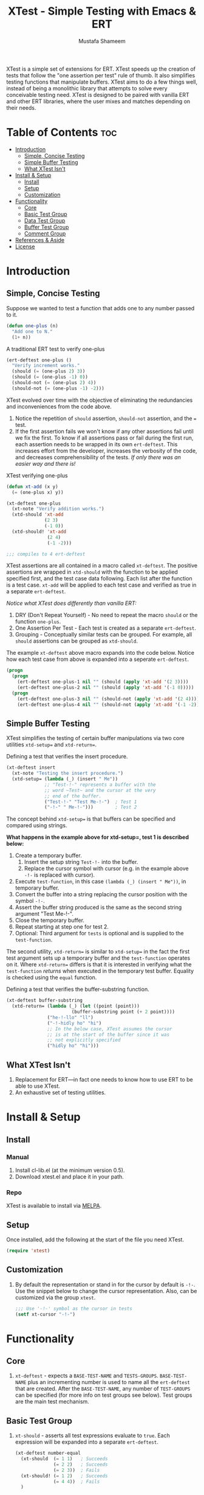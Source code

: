 #+TITLE: XTest - Simple Testing with Emacs & ERT
#+AUTHOR: Mustafa Shameem
#+BEGIN_ABSTRACT
XTest is a simple set of extensions for ERT. XTest speeds up the creation of tests that follow the "one assertion per test" rule of thumb. It also simplifies testing functions that manipulate buffers. XTest aims to do a few things well, instead of being a monolithic library that attempts to solve every conceivable testing need. XTest is designed to be paired with vanilla ERT and other ERT libraries, where the user mixes and matches depending on their needs.
#+END_ABSTRACT
* Table of Contents :toc:
 - [[#introduction][Introduction]]
     - [[#simple-concise-testing][Simple, Concise Testing]]
     - [[#simple-buffer-testing][Simple Buffer Testing]]
     - [[#what-xtest-isnt][What XTest Isn't]]
 - [[#install--setup][Install & Setup]]
     - [[#install][Install]]
     - [[#setup][Setup]]
     - [[#customization][Customization]]
 - [[#functionality][Functionality]]
     - [[#core][Core]]
     - [[#basic-test-group][Basic Test Group]]
     - [[#data-test-group][Data Test Group]]
     - [[#buffer-test-group][Buffer Test Group]]
     - [[#comment-group][Comment Group]]
 - [[#references--aside][References & Aside]]
 - [[#license][License]]

* Introduction
** Simple, Concise Testing
Suppose we wanted to test a function that adds one to any number passed to it.
#+BEGIN_SRC emacs-lisp
(defun one-plus (n)
  "Add one to N."
  (1+ n))
#+END_SRC

A traditional ERT test to verify one-plus
#+NAME: fig:ert-vanilla
#+BEGIN_SRC emacs-lisp
(ert-deftest one-plus ()
  "Verify increment works."
  (should (= (one-plus 2) 3))
  (should (= (one-plus -1) 0))
  (should-not (= (one-plus 2) 4))
  (should-not (= (one-plus -1) -2)))
#+END_SRC
XTest evolved over time with the objective of eliminating the redundancies and inconveniences from the code above. 

1. Notice the repetition of ~should~ assertion, ~should-not~ assertion, and the ~=~ test.
2. If the first assertion fails we won't know if any other assertions fail until we fix the first. To know if all assertions pass or fail during the first run, each assertion needs to be wrapped in its own ~ert-deftest~. This increases effort from the developer, increases the verbosity of the code, and decreases comprehensibility of the tests. /If only there was an easier way and there is!/

XTest verifying one-plus
#+BEGIN_SRC emacs-lisp
(defun xt-add (x y)
  (= (one-plus x) y))

(xt-deftest one-plus
  (xt-note "Verify addition works.")
  (xtd-should 'xt-add
              (2 3)
              (-1 0))
  (xtd-should! 'xt-add
               (2 4)
               (-1 -2)))

;;; compiles to 4 ert-deftest
#+END_SRC

XTest assertions are all contained in a macro called ~xt-deftest~. The positive assertions are wrapped in ~xtd-should~ with the function to be applied specified first, and the test case data following. Each list after the function is a test case. ~xt-add~ will be applied to each test case and verified as true in a separate ~ert-deftest~.

/Notice what XTest does differently than vanilla ERT:/
1. DRY (Don't Repeat Yourself) - No need to repeat the macro ~should~ or the function ~one-plus~.
2. One Assertion Per Test - Each test is created as a separate ~ert-deftest~.
3. Grouping - Conceptually similar tests can be grouped. For example, all ~should~ assertions can be grouped as ~xtd-should~.

The example ~xt-deftest~ above macro expands into the code below. Notice how each test case from above is expanded into a seperate ~ert-deftest~.

#+BEGIN_SRC emacs-lisp
(progn
  (progn
    (ert-deftest one-plus-1 nil "" (should (apply 'xt-add '(2 3))))
    (ert-deftest one-plus-2 nil "" (should (apply 'xt-add '(-1 0)))))
  (progn
    (ert-deftest one-plus-3 nil "" (should-not (apply 'xt-add '(2 4))))
    (ert-deftest one-plus-4 nil "" (should-not (apply 'xt-add '(-1 -2))))))
#+END_SRC
** Simple Buffer Testing
XTest simplifies the testing of certain buffer manipulations via two core utilities ~xtd-setup=~ and ~xtd-return=~.

Defining a test that verifies the insert procedure.
#+BEGIN_SRC emacs-lisp
(xt-deftest insert
  (xt-note "Testing the insert procedure.")
  (xtd-setup= (lambda (_) (insert " Me"))
              ;; "Test-!-" represents a buffer with the
              ;; word ~Test~ and the cursor at the very
              ;; end of the buffer.
              ("Test-!-" "Test Me-!-")  ; Test 1
              ("-!-" " Me-!-")))        ; Test 2
#+END_SRC

The concept behind ~xtd-setup=~ is that buffers can be specified and compared using strings.

*What happens in the example above for xtd-setup=, test 1 is described below:*

1. Create a temporary buffer.
   1. Insert the setup string ~Test-!-~ into the buffer.
   2. Replace the cursor symbol with cursor (e.g. in the example above ~-!-~ is replaced with cursor).
2. Execute ~test-function~, in this case ~(lambda (_) (insert " Me"))~, in temporary buffer.
3. Convert the buffer into a string replacing the cursor position with the symbol ~-!-~.
4. Assert the buffer string produced is the same as the second string argument "Test Me-!-".
6. Close the temporary buffer.
7. Repeat starting at step one for test 2.
8. Optional: Third argument for ~tests~ is optional and is supplied to the ~test-function~.

The second utility, ~xtd-return=~ is similar to ~xtd-setup=~ in the fact the first test argument sets up a temporary buffer and the ~test-function~ operates on it. Where ~xtd-return=~ differs is that it is interested in verifying what the ~test-function~ /returns/ when executed in the temporary test buffer. Equality is checked using the ~equal~ function.

Defining a test that verifies the buffer-substring function.
#+BEGIN_SRC emacs-lisp
(xt-deftest buffer-substring
  (xtd-return= (lambda (_) (let ((point (point)))
                        (buffer-substring point (+ 2 point))))
               ("he-!-llo" "ll")
               ("-!-hidly ho" "hi")
               ;; In the below case, XTest assumes the cursor 
               ;; is at the start of the buffer since it was
               ;; not explicitly specified
               ("hidly ho" "hi")))
#+END_SRC
** What XTest Isn't
1. Replacement for ERT—in fact one needs to know how to use ERT to be able to use XTest.
2. An exhaustive set of testing utilities.
* Install & Setup
** Install
*** Manual
1. Install cl-lib.el (at the minimum version 0.5).
2. Download xtest.el and place it in your path.
*** Repo
XTest is available to install via [[https://github.com/milkypostman/melpa/][MELPA]].
** Setup
Once installed, add the following at the start of the file you need XTest.
#+BEGIN_SRC emacs-lisp
(require 'xtest)
#+END_SRC
** Customization
1. By default the representation or stand in for the cursor by default is ~-!-~. Use the snippet below to change the cursor representation. Also, can be customized via the group ~xtest~.
   #+BEGIN_SRC emacs-lisp
;;; Use '-!-' symbol as the cursor in tests
(setf xt-cursor "-!-")
   #+END_SRC
* Functionality
** Core
1. ~xt-deftest~ - expects a ~BASE-TEST-NAME~ and ~TESTS-GROUPS~. ~BASE-TEST-NAME~ plus an incrementing number is used to name all the ~ert-deftest~ that are created. After the ~BASE-TEST-NAME~, any number of ~TEST-GROUPS~ can be specified (for more info on test groups see below). Test groups are the main test mechanism.
** Basic Test Group
1. ~xt-should~ - asserts all test expressions evaluate to ~true~. Each expression will be expanded into a separate ~ert-deftest~.
   #+NAME: xt-should-demo
   #+BEGIN_SRC emacs-lisp :tangle yes
(xt-deftest number-equal
  (xt-should  (= 1 1)   ; Succeeds
              (= 2 2)   ; Succeeds
              (= 2 3))  ; Fails
  (xt-should! (= 1 2)   ; Succeeds
              (= 4 4))  ; Fails
  )
   #+END_SRC
2. ~xt-should!~ - asserts all test expressions evaluate to ~nil~. Each expression will be expanded into a separate ~ert-deftest~. See example given for ~xt-should~.
** Data Test Group
1. ~xtd-should~ - asserts when ~test-function~ is applied to each test in ~TESTS~ this returns ~true~. The ~test-function~ must accept as many arguments as each test supplies.
   #+NAME: xtd-should-demo
   #+BEGIN_SRC emacs-lisp :tangle yes
(xt-deftest data-number-equal
  (xtd-should (lambda (x y) (= x y))
              (1 1)   ; Success
              (2 2)   ; Success
              (2 3))  ; Fails
  (xtd-should! (lambda (x y) (= x y))
               (1 2)  ; Success
               (4 4)) ; Fails
  )
   #+END_SRC
2. ~xtd-should!~ - asserts when ~test-function~ is applied to each test in ~tests~ this returns ~nil~. The ~test-function~ must accept as many arguments as each test supplies.
** Buffer Test Group
1. ~xtd-setup=~ - ~test-function~ is applied to each temporary buffer created by ~tests~. The resulting buffer is turned back into a string with the cursor replaced with ~xt-cursor~. The resulting string is asserted to see if it is equal to the second argument in the ~tests~. Each test in ~tests~ must have the form below.
   #+BEGIN_SRC emacs-lisp
test = (initial-buffer-setup-string
        final-buffer-string
        optional-argument-for-test-function)
   #+END_SRC

   #+BEGIN_SRC emacs-lisp :tangle yes
(xt-deftest insert
  (xt-note "Testing the insert procedure.")
  (xtd-setup= (lambda (name) (insert name))
              ("Hi -!-" "Hi Mustafa-!-" "Mustafa") ; Success
              ("-!-" "Joey-!-" "Joe")              ; Fails
))
   #+END_SRC
2. ~xtd-return=~ - ~test-function~ is applied to each temporary buffer created by ~tests~. The value returned by ~test-function~ is asserted to be equal to the second argument in the test list. Equality is checked using the ~equal~ function.
   #+BEGIN_SRC emacs-lisp
test = (initial-buffer-setup-string
        final-buffer-string
        optional-argument-for-test-function)
   #+END_SRC

   #+BEGIN_SRC emacs-lisp :tangle yes
(xt-deftest char-after
  (xtd-return= (lambda (_) (char-after (point)))
               ("he-!-llo" ?l)        ; Success
               ("-!-hidly ho" ?c)     ; Failure
               ("hidly ho-!-" nil)))  ; Success
   #+END_SRC
** Comment Group
1. ~xt-note~ - is not processed by XTest and can be used leave comments or comment out other test groups.
* References & Aside
1. ERT - (Emacs Regression Testing) documentation: http://www.gnu.org/software/emacs/manual/html_node/ert/.
2. For full rationale of why each test is enclosed in a separate ERT instance see http://blog.jayfields.com/2007/06/testing-one-assertion-per-test.html
3. Emacs Lisp documentation uses the notation ~-!-~ as a stand in for the cursor as well, see https://www.gnu.org/software/emacs/manual/html_node/elisp/Buffer-Contents.html#Buffer-Contents for an example.
* License
Copyright © 2014 Mustafa Shameem

This program is free software: you can redistribute it and/or modify it under the terms of the GNU General Public License as published by the Free Software Foundation, either version 3 of the License, or (at your option) any later version.

This program is distributed in the hope that it will be useful, but WITHOUT ANY WARRANTY; without even the implied warranty of MERCHANTABILITY or FITNESS FOR A PARTICULAR PURPOSE.  See the GNU General Public License for more details.

You should have received a copy of the GNU General Public License along with this program.  If not, see <http://www.gnu.org/licenses/>.
